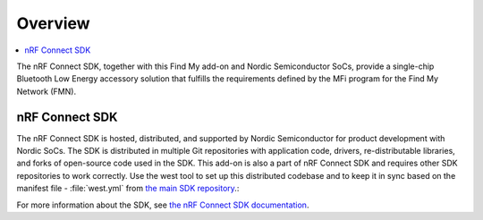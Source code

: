 .. _overview:

Overview
########

.. contents::
   :local:
   :depth: 2

The nRF Connect SDK, together with this Find My add-on and Nordic Semiconductor SoCs, provide a single-chip Bluetooth Low Energy accessory solution that fulfills the requirements defined by the MFi program for the Find My Network (FMN).

nRF Connect SDK
***************

The nRF Connect SDK is hosted, distributed, and supported by Nordic Semiconductor for product development with Nordic SoCs.
The SDK is distributed in multiple Git repositories with application code, drivers, re-distributable libraries, and forks of open-source code used in the SDK.
This add-on is also a part of nRF Connect SDK and requires other SDK repositories to work correctly.
Use the west tool to set up this distributed codebase and to keep it in sync based on the manifest file - :file:`west.yml` from `the main SDK repository <https://github.com/nrfconnect/sdk-nrf>`_.:

For more information about the SDK, see `the nRF Connect SDK documentation <https://developer.nordicsemi.com/nRF_Connect_SDK/doc/latest/nrf/index.html>`_.
